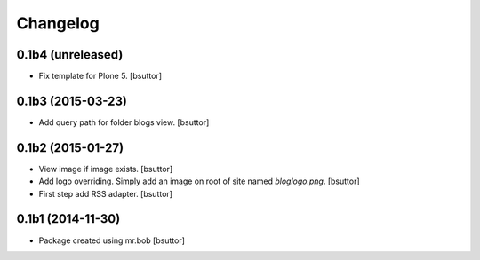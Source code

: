 Changelog
=========

0.1b4 (unreleased)
------------------

- Fix template for Plone 5.
  [bsuttor]


0.1b3 (2015-03-23)
------------------

- Add query path for folder blogs view.
  [bsuttor]


0.1b2 (2015-01-27)
------------------

- View image if image exists.
  [bsuttor]

- Add logo overriding. Simply add an image on root of site named `bloglogo.png`.
  [bsuttor]

- First step add RSS adapter.
  [bsuttor]


0.1b1 (2014-11-30)
------------------

- Package created using mr.bob
  [bsuttor]
